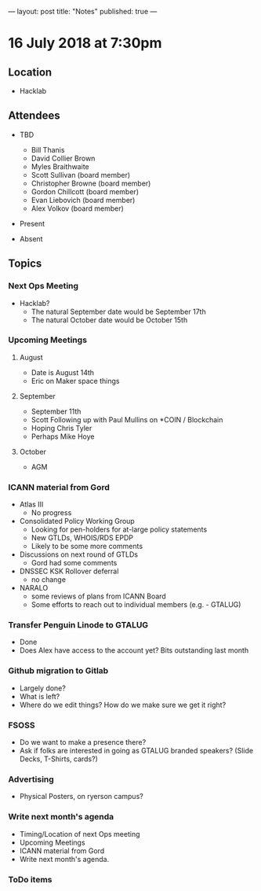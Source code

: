 ---
layout: post
title: "Notes"
published: true
---

* 16 July 2018 at 7:30pm

** Location

- Hacklab
  
** Attendees
- TBD
  - Bill Thanis
  - David Collier Brown
  - Myles Braithwaite
  - Scott Sullivan (board member)
  - Christopher Browne (board member)
  - Gordon Chillcott (board member)
  - Evan Liebovich (board member)
  - Alex Volkov (board member)

- Present

- Absent

** Topics
*** Next Ops Meeting

  - Hacklab?
    - The natural September date would be September 17th
    - The natural October date would be October 15th

*** Upcoming Meetings
  
**** August
  - Date is August 14th
  - Eric on Maker space things

**** September
  - September 11th
  - Scott Following up with Paul Mullins on *COIN / Blockchain
  - Hoping Chris Tyler
  - Perhaps Mike Hoye

**** October
  - AGM

*** ICANN material from Gord
  - Atlas III
    - No progress
  - Consolidated Policy Working Group
    - Looking for pen-holders for at-large policy statements
    - New GTLDs, WHOIS/RDS EPDP
    - Likely to be some more comments
  - Discussions on next round of GTLDs
    - Gord had some comments
  - DNSSEC KSK Rollover deferral
    - no change
  - NARALO
    - some reviews of plans from ICANN Board
    - Some efforts to reach out to individual members (e.g. - GTALUG)
  
*** Transfer Penguin Linode to GTALUG
  - Done
  - Does Alex have access to the account yet?  Bits outstanding last month

*** Github migration to Gitlab
  - Largely done?
  - What is left?
  - Where do we edit things?  How do we make sure we get it right?

*** FSOSS
  - Do we want to make a presence there?
  - Ask if folks are interested in going as GTALUG branded speakers?
     (Slide Decks, T-Shirts, cards?)

*** Advertising
  - Physical Posters, on ryerson campus?


*** Write next month's agenda
 - Timing/Location of next Ops meeting
 - Upcoming Meetings
 - ICANN material from Gord
 - Write next month's agenda.

*** ToDo items
